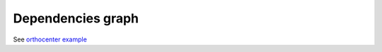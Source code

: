 Dependencies graph
==================

See `orthocenter example <../_static/orthocenter_consequence_aux.dependency_graph.html>`_

